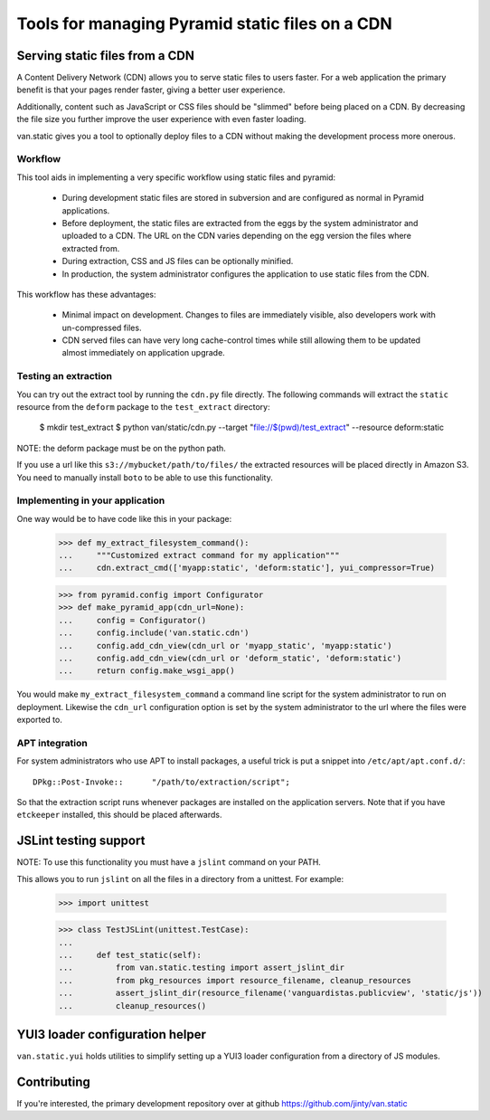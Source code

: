 Tools for managing Pyramid static files on a CDN
================================================

Serving static files from a CDN
-------------------------------

A Content Delivery Network (CDN) allows you to serve static files to
users faster. For a web application the primary benefit is that your
pages render faster, giving a better user experience.

Additionally, content such as JavaScript or CSS files should be
"slimmed" before being placed on a CDN. By decreasing the file size you
further improve the user experience with even faster loading.

van.static gives you a tool to optionally deploy files to a CDN without
making the development process more onerous.

Workflow
++++++++

This tool aids in implementing a very specific workflow using static files and
pyramid:

 * During development static files are stored in subversion and are configured
   as normal in Pyramid applications.
 * Before deployment, the static files are extracted from the eggs by the
   system administrator and uploaded to a CDN. The URL on the CDN varies
   depending on the egg version the files where extracted from.
 * During extraction, CSS and JS files can be optionally minified.
 * In production, the system administrator configures the application to use
   static files from the CDN.

This workflow has these advantages:

 * Minimal impact on development. Changes to files are immediately visible,
   also developers work with un-compressed files.
 * CDN served files can have very long cache-control times while still allowing
   them to be updated almost immediately on application upgrade.

Testing an extraction
+++++++++++++++++++++

You can try out the extract tool by running the ``cdn.py`` file directly. The
following commands will extract the ``static`` resource from the ``deform``
package to the ``test_extract`` directory:

    $ mkdir test_extract
    $ python van/static/cdn.py --target "file://$(pwd)/test_extract" --resource deform:static

NOTE: the deform package must be on the python path.

If you use a url like this ``s3://mybucket/path/to/files/`` the extracted
resources will be placed directly in Amazon S3. You need to manually install
``boto`` to be able to use this functionality.

Implementing in your application
++++++++++++++++++++++++++++++++

One way would be to have code like this in your package:

    >>> def my_extract_filesystem_command():
    ...     """Customized extract command for my application"""
    ...     cdn.extract_cmd(['myapp:static', 'deform:static'], yui_compressor=True)

    >>> from pyramid.config import Configurator
    >>> def make_pyramid_app(cdn_url=None):
    ...     config = Configurator()
    ...     config.include('van.static.cdn')
    ...     config.add_cdn_view(cdn_url or 'myapp_static', 'myapp:static')
    ...     config.add_cdn_view(cdn_url or 'deform_static', 'deform:static')
    ...     return config.make_wsgi_app()

You would make ``my_extract_filesystem_command`` a command line script
for the system administrator to run on deployment. Likewise the
``cdn_url`` configuration option is set by the system administrator to
the url where the files were exported to.

APT integration
+++++++++++++++

For system administrators who use APT to install packages, a useful trick is
put a snippet into ``/etc/apt/apt.conf.d/``::

    DPkg::Post-Invoke::      "/path/to/extraction/script";

So that the extraction script runs whenever packages are installed on the
application servers. Note that if you have ``etckeeper`` installed, this should
be placed afterwards.

JSLint testing support
----------------------

NOTE: To use this functionality you must have a ``jslint`` command on your PATH.

This allows you to run ``jslint`` on all the files in a directory from a
unittest. For example:

    >>> import unittest

    >>> class TestJSLint(unittest.TestCase):
    ...
    ...     def test_static(self):
    ...         from van.static.testing import assert_jslint_dir
    ...         from pkg_resources import resource_filename, cleanup_resources
    ...         assert_jslint_dir(resource_filename('vanguardistas.publicview', 'static/js'))
    ...         cleanup_resources()

YUI3 loader configuration helper
--------------------------------

``van.static.yui`` holds utilities to simplify setting up a YUI3 loader
configuration from a directory of JS modules.

Contributing
------------

If you're interested, the primary development repository over at github
https://github.com/jinty/van.static


.. comment::
    Test... Make sure we can actually create the app:

    >>> app = make_pyramid_app()
